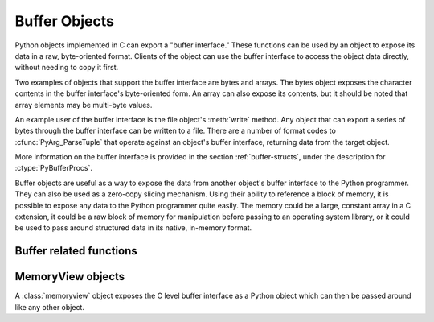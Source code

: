 .. highlightlang:: c

.. _bufferobjects:

Buffer Objects
--------------

.. sectionauthor:: Greg Stein <gstein@lyra.org>
.. sectionauthor:: Benjamin Peterson


.. index::
   single: buffer interface

Python objects implemented in C can export a "buffer interface."  These
functions can be used by an object to expose its data in a raw, byte-oriented
format. Clients of the object can use the buffer interface to access the
object data directly, without needing to copy it first.

Two examples of objects that support the buffer interface are bytes and
arrays. The bytes object exposes the character contents in the buffer
interface's byte-oriented form. An array can also expose its contents, but it
should be noted that array elements may be multi-byte values.

An example user of the buffer interface is the file object's :meth:`write`
method. Any object that can export a series of bytes through the buffer
interface can be written to a file. There are a number of format codes to
:cfunc:`PyArg_ParseTuple` that operate against an object's buffer interface,
returning data from the target object.

.. index:: single: PyBufferProcs

More information on the buffer interface is provided in the section
:ref:`buffer-structs`, under the description for :ctype:`PyBufferProcs`.

Buffer objects are useful as a way to expose the data from another object's
buffer interface to the Python programmer.  They can also be used as a zero-copy
slicing mechanism.  Using their ability to reference a block of memory, it is
possible to expose any data to the Python programmer quite easily.  The memory
could be a large, constant array in a C extension, it could be a raw block of
memory for manipulation before passing to an operating system library, or it
could be used to pass around structured data in its native, in-memory format.


.. ctype:: Py_buffer

   .. cmember:: void *buf

      A pointer to the start of the memory for the object.

   .. cmember:: Py_ssize_t len
      :noindex:

      The total length of the memory in bytes.

   .. cmember:: int readonly

      An indicator of whether the buffer is read only.

   .. cmember:: const char *format
      :noindex:

      A *NULL* terminated string in :mod:`struct` module style syntax giving
      the contents of the elements available through the buffer.  If this is
      *NULL*, ``"B"`` (unsigned bytes) is assumed.

   .. cmember:: int ndim

      The number of dimensions the memory represents as a multi-dimensional
      array.  If it is 0, :cdata:`strides` and :cdata:`suboffsets` must be
      *NULL*.

   .. cmember:: Py_ssize_t *shape

      An array of :ctype:`Py_ssize_t`\s the length of :cdata:`ndim` giving the
      shape of the memory as a multi-dimensional array.  Note that
      ``((*shape)[0] * ... * (*shape)[ndims-1])*itemsize`` should be equal to
      :cdata:`len`.

   .. cmember:: Py_ssize_t *strides

      An array of :ctype:`Py_ssize_t`\s the length of :cdata:`ndim` giving the
      number of bytes to skip to get to a new element in each dimension.

   .. cmember:: Py_ssize_t *suboffsets

      An array of :ctype:`Py_ssize_t`\s the length of :cdata:`ndim`.  If these
      suboffset numbers are greater than or equal to 0, then the value stored
      along the indicated dimension is a pointer and the suboffset value
      dictates how many bytes to add to the pointer after de-referencing. A
      suboffset value that it negative indicates that no de-referencing should
      occur (striding in a contiguous memory block).

      Here is a function that returns a pointer to the element in an N-D array
      pointed to by an N-dimensional index when there are both non-NULL strides
      and suboffsets::

          void *get_item_pointer(int ndim, void *buf, Py_ssize_t *strides,
              Py_ssize_t *suboffsets, Py_ssize_t *indices) {
              char *pointer = (char*)buf;
              int i;
              for (i = 0; i < ndim; i++) {
                  pointer += strides[i] * indices[i];
                  if (suboffsets[i] >=0 ) {
                      pointer = *((char**)pointer) + suboffsets[i];
                  }
              }
              return (void*)pointer;
           }


   .. cmember:: Py_ssize_t itemsize

      This is a storage for the itemsize (in bytes) of each element of the
      shared memory. It is technically un-necessary as it can be obtained
      using :cfunc:`PyBuffer_SizeFromFormat`, however an exporter may know
      this information without parsing the format string and it is necessary
      to know the itemsize for proper interpretation of striding. Therefore,
      storing it is more convenient and faster.

   .. cmember:: void *internal

      This is for use internally by the exporting object. For example, this
      might be re-cast as an integer by the exporter and used to store flags
      about whether or not the shape, strides, and suboffsets arrays must be
      freed when the buffer is released. The consumer should never alter this
      value.


Buffer related functions
========================


.. cfunction:: int PyObject_CheckBuffer(PyObject *obj)

   Return 1 if *obj* supports the buffer interface otherwise 0.


.. cfunction:: int PyObject_GetBuffer(PyObject *obj, Py_buffer *view, int flags)

      Export *obj* into a :ctype:`Py_buffer`, *view*.  These arguments must
      never be *NULL*.  The *flags* argument is a bit field indicating what
      kind of buffer the caller is prepared to deal with and therefore what
      kind of buffer the exporter is allowed to return.  The buffer interface
      allows for complicated memory sharing possibilities, but some caller may
      not be able to handle all the complexity but may want to see if the
      exporter will let them take a simpler view to its memory.

      Some exporters may not be able to share memory in every possible way and
      may need to raise errors to signal to some consumers that something is
      just not possible. These errors should be a :exc:`BufferError` unless
      there is another error that is actually causing the problem. The
      exporter can use flags information to simplify how much of the
      :cdata:`Py_buffer` structure is filled in with non-default values and/or
      raise an error if the object can't support a simpler view of its memory.

      0 is returned on success and -1 on error.

      The following table gives possible values to the *flags* arguments.

      +------------------------------+---------------------------------------------------+
      | Flag                         | Description                                       |
      +==============================+===================================================+
      | :cmacro:`PyBUF_SIMPLE`       | This is the default flag state.  The returned     |
      |                              | buffer may or may not have writable memory.  The  |
      |                              | format of the data will be assumed to be unsigned |
      |                              | bytes.  This is a "stand-alone" flag constant. It |
      |                              | never needs to be '|'d to the others. The exporter|
      |                              | will raise an error if it cannot provide such a   |
      |                              | contiguous buffer of bytes.                       |
      |                              |                                                   |
      +------------------------------+---------------------------------------------------+
      | :cmacro:`PyBUF_WRITABLE`     | The returned buffer must be writable.  If it is   |
      |                              | not writable, then raise an error.                |
      +------------------------------+---------------------------------------------------+
      | :cmacro:`PyBUF_STRIDES`      | This implies :cmacro:`PyBUF_ND`. The returned     |
      |                              | buffer must provide strides information (i.e. the |
      |                              | strides cannot be NULL). This would be used when  |
      |                              | the consumer can handle strided, discontiguous    |
      |                              | arrays.  Handling strides automatically assumes   |
      |                              | you can handle shape.  The exporter can raise an  |
      |                              | error if a strided representation of the data is  |
      |                              | not possible (i.e. without the suboffsets).       |
      |                              |                                                   |
      +------------------------------+---------------------------------------------------+
      | :cmacro:`PyBUF_ND`           | The returned buffer must provide shape            |
      |                              | information. The memory will be assumed C-style   |
      |                              | contiguous (last dimension varies the             |
      |                              | fastest). The exporter may raise an error if it   |
      |                              | cannot provide this kind of contiguous buffer. If |
      |                              | this is not given then shape will be *NULL*.      |
      |                              |                                                   |
      |                              |                                                   |
      |                              |                                                   |
      +------------------------------+---------------------------------------------------+
      |:cmacro:`PyBUF_C_CONTIGUOUS`  | These flags indicate that the contiguity returned |
      |:cmacro:`PyBUF_F_CONTIGUOUS`  | buffer must be respectively, C-contiguous (last   |
      |:cmacro:`PyBUF_ANY_CONTIGUOUS`| dimension varies the fastest), Fortran contiguous |
      |                              | (first dimension varies the fastest) or either    |
      |                              | one.  All of these flags imply                    |
      |                              | :cmacro:`PyBUF_STRIDES` and guarantee that the    |
      |                              | strides buffer info structure will be filled in   |
      |                              | correctly.                                        |
      |                              |                                                   |
      +------------------------------+---------------------------------------------------+
      | :cmacro:`PyBUF_INDIRECT`     | This flag indicates the returned buffer must have |
      |                              | suboffsets information (which can be NULL if no   |
      |                              | suboffsets are needed).  This can be used when    |
      |                              | the consumer can handle indirect array            |
      |                              | referencing implied by these suboffsets. This     |
      |                              | implies :cmacro:`PyBUF_STRIDES`.                  |
      |                              |                                                   |
      |                              |                                                   |
      |                              |                                                   |
      +------------------------------+---------------------------------------------------+
      | :cmacro:`PyBUF_FORMAT`       | The returned buffer must have true format         |
      |                              | information if this flag is provided. This would  |
      |                              | be used when the consumer is going to be checking |
      |                              | for what 'kind' of data is actually stored. An    |
      |                              | exporter should always be able to provide this    |
      |                              | information if requested. If format is not        |
      |                              | explicitly requested then the format must be      |
      |                              | returned as *NULL* (which means ``'B'``, or       |
      |                              | unsigned bytes)                                   |
      +------------------------------+---------------------------------------------------+
      | :cmacro:`PyBUF_STRIDED`      | This is equivalent to ``(PyBUF_STRIDES |          |
      |                              | PyBUF_WRITABLE)``.                                |
      +------------------------------+---------------------------------------------------+
      | :cmacro:`PyBUF_STRIDED_RO`   | This is equivalent to ``(PyBUF_STRIDES)``.        |
      |                              |                                                   |
      +------------------------------+---------------------------------------------------+
      | :cmacro:`PyBUF_RECORDS`      | This is equivalent to ``(PyBUF_STRIDES |          |
      |                              | PyBUF_FORMAT | PyBUF_WRITABLE)``.                 |
      +------------------------------+---------------------------------------------------+
      | :cmacro:`PyBUF_RECORDS_RO`   | This is equivalent to ``(PyBUF_STRIDES |          |
      |                              | PyBUF_FORMAT)``.                                  |
      +------------------------------+---------------------------------------------------+
      | :cmacro:`PyBUF_FULL`         | This is equivalent to ``(PyBUF_INDIRECT |         |
      |                              | PyBUF_FORMAT | PyBUF_WRITABLE)``.                 |
      +------------------------------+---------------------------------------------------+
      | :cmacro:`PyBUF_FULL_RO`      | This is equivalent to ``(PyBUF_INDIRECT |         |
      |                              | PyBUF_FORMAT)``.                                  |
      +------------------------------+---------------------------------------------------+
      | :cmacro:`PyBUF_CONTIG`       | This is equivalent to ``(PyBUF_ND |               |
      |                              | PyBUF_WRITABLE)``.                                |
      +------------------------------+---------------------------------------------------+
      | :cmacro:`PyBUF_CONTIG_RO`    | This is equivalent to ``(PyBUF_ND)``.             |
      |                              |                                                   |
      +------------------------------+---------------------------------------------------+


.. cfunction:: void PyBuffer_Release(Py_buffer *view)

   Release the buffer *view*.  This should be called when the buffer is no
   longer being used as it may free memory from it.


.. cfunction:: Py_ssize_t PyBuffer_SizeFromFormat(const char *)

   Return the implied :cdata:`~Py_buffer.itemsize` from the struct-stype
   :cdata:`~Py_buffer.format`.


.. cfunction:: int PyObject_CopyToObject(PyObject *obj, void *buf, Py_ssize_t len, char fortran)

   Copy *len* bytes of data pointed to by the contiguous chunk of memory
   pointed to by *buf* into the buffer exported by obj.  The buffer must of
   course be writable.  Return 0 on success and return -1 and raise an error
   on failure.  If the object does not have a writable buffer, then an error
   is raised.  If *fortran* is ``'F'``, then if the object is
   multi-dimensional, then the data will be copied into the array in
   Fortran-style (first dimension varies the fastest).  If *fortran* is
   ``'C'``, then the data will be copied into the array in C-style (last
   dimension varies the fastest).  If *fortran* is ``'A'``, then it does not
   matter and the copy will be made in whatever way is more efficient.


.. cfunction:: int PyBuffer_IsContiguous(Py_buffer *view, char fortran)

   Return 1 if the memory defined by the *view* is C-style (*fortran* is
   ``'C'``) or Fortran-style (*fortran* is ``'F'``) contiguous or either one
   (*fortran* is ``'A'``).  Return 0 otherwise.


.. cfunction:: void PyBuffer_FillContiguousStrides(int ndim, Py_ssize_t *shape, Py_ssize_t *strides, Py_ssize_t itemsize, char fortran)

   Fill the *strides* array with byte-strides of a contiguous (C-style if
   *fortran* is ``'C'`` or Fortran-style if *fortran* is ``'F'`` array of the
   given shape with the given number of bytes per element.


.. cfunction:: int PyBuffer_FillInfo(Py_buffer *view, PyObject *obj, void *buf, Py_ssize_t len, int readonly, int infoflags)

   Fill in a buffer-info structure, *view*, correctly for an exporter that can
   only share a contiguous chunk of memory of "unsigned bytes" of the given
   length.  Return 0 on success and -1 (with raising an error) on error.


.. index::
   object: memoryview


MemoryView objects
==================

A :class:`memoryview` object exposes the C level buffer interface as a
Python object which can then be passed around like any other object.


.. cfunction:: PyObject *PyMemoryView_FromObject(PyObject *obj)

   Create a memoryview object from an object that defines the buffer interface.


.. cfunction:: PyObject *PyMemoryView_FromBuffer(Py_buffer *view)

   Create a memoryview object wrapping the given buffer-info structure *view*.
   The memoryview object then owns the buffer, which means you shouldn't
   try to release it yourself: it will be released on deallocation of the
   memoryview object.


.. cfunction:: PyObject *PyMemoryView_GetContiguous(PyObject *obj, int buffertype, char order)

   Create a memoryview object to a contiguous chunk of memory (in either
   'C' or 'F'ortran *order*) from an object that defines the buffer
   interface. If memory is contiguous, the memoryview object points to the
   original memory. Otherwise copy is made and the memoryview points to a
   new bytes object.


.. cfunction:: int PyMemoryView_Check(PyObject *obj)

   Return true if the object *obj* is a memoryview object.  It is not
   currently allowed to create subclasses of :class:`memoryview`.


.. cfunction:: Py_buffer *PyMemoryView_GET_BUFFER(PyObject *obj)

   Return a pointer to the buffer-info structure wrapped by the given
   object.  The object **must** be a memoryview instance; this macro doesn't
   check its type, you must do it yourself or you will risk crashes.
